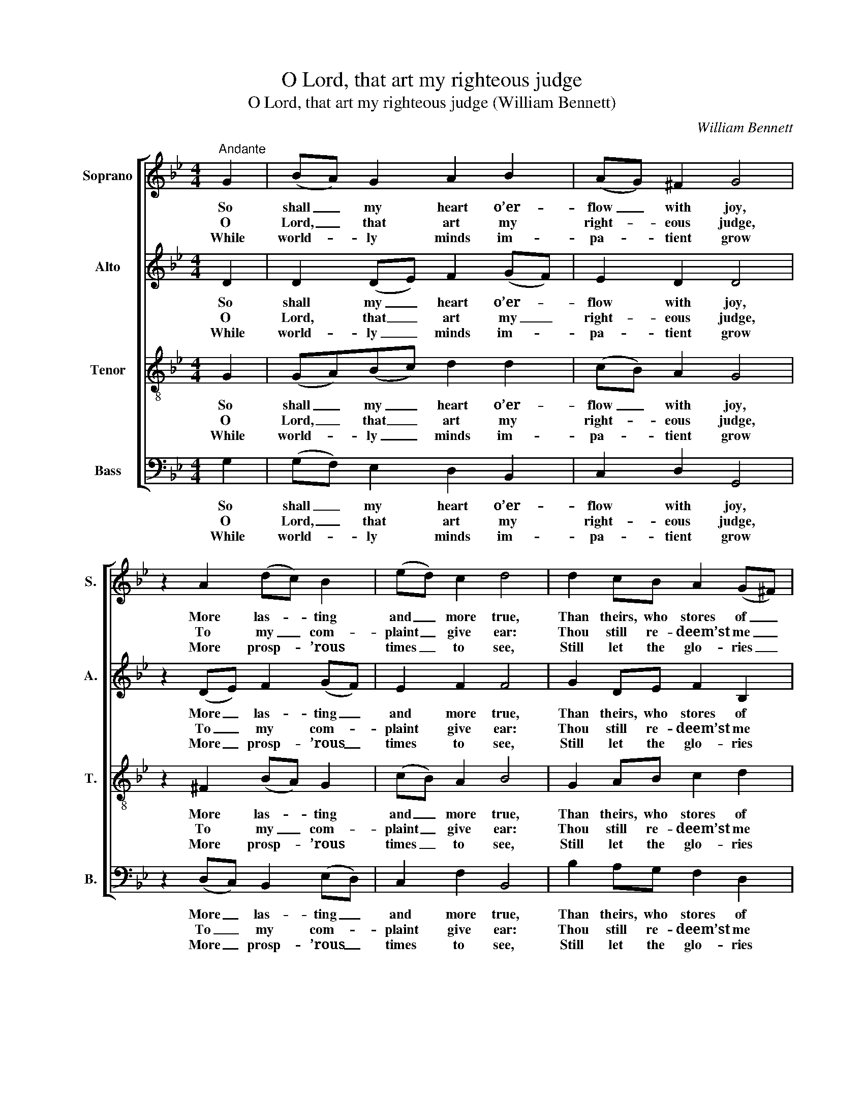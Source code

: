 X:1
T:O Lord, that art my righteous judge
T:O Lord, that art my righteous judge (William Bennett)
C:William Bennett
Z:p5, A New Set of Psalm
Z:Tunes and Anthems,
Z:Exeter: [c1770]
%%score [ 1 2 3 4 ]
L:1/8
M:4/4
K:Gmin
V:1 treble nm="Soprano" snm="S."
V:2 treble nm="Alto" snm="A."
V:3 treble-8 transpose=-12 nm="Tenor" snm="T."
V:4 bass nm="Bass" snm="B."
V:1
"^Andante" G2 | (BA) G2 A2 B2 | (AG) ^F2 G4 | z2 A2 (dc) B2 | (ed) c2 d4 | d2 cB A2 (G^F) | %6
w: So|shall _ my heart o’er-|flow _ with joy,|More las- * ting|and _ more true,|Than theirs, who stores of _|
w: O|Lord, _ that art my|right- * eous judge,|To my _ com-|plaint _ give ear:|Thou still re- deem’st me _|
w: While|world- * ly minds im-|pa- * tient grow|More prosp- * ’rous|times _ to see,|Still let the glo- ries _|
 (GA) B2 c3 ^F | G2 (cB) B2 A2 | B4 z4 | d2 dc B2 (cB) | A2 (Bc) d3 A | B2 (AG) G2 ^F2 | G6 |] %13
w: corn _ and wine Suc-|ces- sive- * ly re-|new,|Than theirs, who stores of _|corn and _ wine Suc-|ces- sive- * ly re-|new.|
w: from _ dis- tress; Have|mer- cy, _ Lord, and|hear.|Thou still re- deem’st me _|from dis- * tress; Have|mer- cy, _ Lord, and|hear.|
w: of _ thy face Shine|bright- ly, _ Lord, on|me.|Still let the glo- ries _|of thy _ face Shine|bright- ly, _ Lord, on|me.|
V:2
 D2 | D2 (DE) F2 (GF) | E2 D2 D4 | z2 (DE) F2 (GF) | E2 F2 F4 | G2 DE F2 B,2 | C2 D2 E3 D | %7
w: So|shall my _ heart o’er- *|flow with joy,|More _ las- ting _|and more true,|Than theirs, who stores of|corn and wine Suc-|
w: O|Lord, that _ art my _|right- eous judge,|To _ my com- *|plaint give ear:|Thou still re- deem’st me|from dis- tress; Have|
w: While|world- ly _ minds im- *|pa- tient grow|More _ prosp- ’rous _|times to see,|Still let the glo- ries|of thy face Shine|
 G2 G2 F3 E | D4 F2 FE | (D>E FD G2) G2 | F2 E2 D3 ^F | (GF) E2 D3 D | D6 |] %13
w: ces- sive- ly re-|new, Than theirs, who|stores _ _ _ _ of|corn and wine Suc-|ces- * sive- ly re-|new.|
w: mer- cy, Lord, and|hear. Thou still re-|deem’st _ _ _ _ me|from dis- tress; Have|mer- * cy, Lord, and|hear.|
w: bright- ly, Lord, on|me. Still let the|glo- * * * * ries|of thy face Shine|bright- * ly, Lord, on|me.|
V:3
 G2 | (GA)(Bc) d2 d2 | (cB) A2 G4 | z2 ^F2 (BA) G2 | (cB) A2 B4 | G2 AB c2 d2 | e2 d2 c3 B | %7
w: So|shall _ my _ heart o’er-|flow _ with joy,|More las- * ting|and _ more true,|Than theirs, who stores of|corn and wine Suc-|
w: O|Lord, _ that _ art my|right- * eous judge,|To my _ com-|plaint _ give ear:|Thou still re- deem’st me|from dis- tress; Have|
w: While|world- * ly _ minds im-|pa- * tient grow|More prosp- * ’rous|times _ to see,|Still let the glo- ries|of thy face Shine|
 (cd) e2 d2 (Tc>B) | B4 d2 dc | (B>c B>c d2) (ed) | c2 B2 A3 d | (ed)(cB) B2 (A>G) | G6 |] %13
w: ces- * sive- ly re- *|new, Than theirs, who|stores _ _ _ _ of _|corn and wine Suc-|ces- * sive- * ly re- *|new.|
w: mer- * cy, Lord, and _|hear. Thou still re-|deem’st _ _ _ _ me _|from dis- tress; Have|mer- * cy, _ Lord, and _|hear.|
w: bright- * ly, Lord, on _|me. Still let the|glo- * * * * ries _|of thy face Shine|bright- * ly, _ Lord, on _|me.|
V:4
 G,2 | (G,F,) E,2 D,2 B,,2 | C,2 D,2 G,,4 | z2 (D,C,) B,,2 (E,D,) | C,2 F,2 B,,4 | %5
w: So|shall _ my heart o’er-|flow with joy,|More _ las- ting _|and more true,|
w: O|Lord, _ that art my|right- eous judge,|To _ my com- *|plaint give ear:|
w: While|world- * ly minds im-|pa- tient grow|More _ prosp- ’rous _|times to see,|
 B,2 A,G, F,2 D,2 | G,2 G,,2 C,3 D, | E,2 C,2 F,3 F, | B,,4 z4 | %9
w: Than theirs, who stores of|corn and wine Suc-|ces- sive- ly re-|new,|
w: Thou still re- deem’st me|from dis- tress; Have|mer- cy, Lord, and|hear.|
w: Still let the glo- ries|of thy face Shine|bright- ly, Lord, on|me.|
"^Notes:Only fragments of the first verse of the text (‘O Lord &c.’ and ‘thou Still &c.’) are given in the source: theremainder of this verse, and three selected subsequent verses, have here been added editorially.The top three parts are given in the treble clef, with the alto and tenor parts an octave above sounding pitch.The soprano part is identifiable as the topmost stave because of the use of a distinctive 'G' clef, commentedon by Bennett in a preface, ‘The common Theory of Music made easy, in a DIALOGUE between MASTERand SCHOLAR’, which forms pages [I] - IV of A New Set of Psalm Tunes and Anthems:‘[A]s the G Cliff is by far the easiest for young Beginners, I have set all the three upper Parts in that Cliff, onlyfor Distinction I have set Gs to the Treble, and the modern G Cliff Signature to the two inner Parts, as theyare sung an Octave below.’" B,2 B,A, G,2 C,2 | %10
w: Than theirs, who stores of|
w: Thou still re- deem’st me|
w: Still let the glo- ries|
 F,2 G,2 D,3 D, | G,2 C,2 D,3 D, | G,,6 |] %13
w: corn and wine Suc-|ces- sive- ly re-|new.|
w: from dis- tress; Have|mer- cy, Lord, and|hear.|
w: of thy face Shine|bright- ly, Lord, on|me.|

